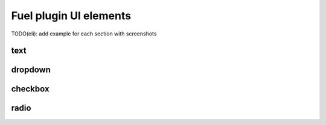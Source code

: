 .. _fuel-plugin-dev-ui:

Fuel plugin UI elements
-----------------------

TODO(eli): add example for each section with screenshots

text
++++

dropdown
++++++++

checkbox
++++++++

radio
+++++
